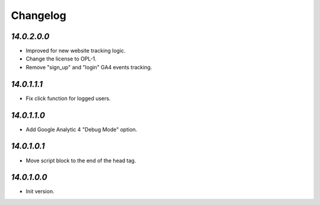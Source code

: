 .. _changelog:

Changelog
=========

`14.0.2.0.0`
------------

- Improved for new website tracking logic.

- Change the license to OPL-1.

- Remove "sign_up" and "login" GA4 events tracking.

`14.0.1.1.1`
------------

- Fix click function for logged users.

`14.0.1.1.0`
------------

- Add Google Analytic 4 "Debug Mode" option.

`14.0.1.0.1`
------------

- Move script block to the end of the head tag.

`14.0.1.0.0`
------------

- Init version.


